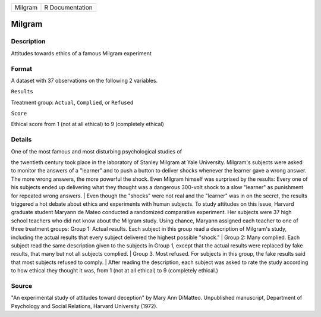 +-----------+-------------------+
| Milgram   | R Documentation   |
+-----------+-------------------+

Milgram
-------

Description
~~~~~~~~~~~

Attitudes towards ethics of a famous Milgram experiment

Format
~~~~~~

A dataset with 37 observations on the following 2 variables.

``Results``

Treatment group: ``Actual``, ``Complied``, or ``Refused``

``Score``

Ethical score from 1 (not at all ethical) to 9 (completely ethical)

Details
~~~~~~~

| One of the most famous and most disturbing psychological studies of
the twentieth century took place in the laboratory of Stanley Milgram at
Yale University. Milgram's subjects were asked to monitor the answers of
a "learner" and to push a button to deliver shocks whenever the learner
gave a wrong answer. The more wrong answers, the more powerful the
shock. Even Milgram himself was surprised by the results: Every one of
his subjects ended up delivering what they thought was a dangerous
300-volt shock to a slow "learner" as punishment for repeated wrong
answers.
|  Even though the "shocks" were not real and the "learner" was in on
the secret, the results triggered a hot debate about ethics and
experiments with human subjects. To study attitudes on this issue,
Harvard graduate student Maryann de Mateo conducted a randomized
comparative experiment. Her subjects were 37 high school teachers who
did not know about the Milgram study. Using chance, Maryann assigned
each teacher to one of three treatment groups: Group 1: Actual results.
Each subject in this group read a description of Milgram's study,
including the actual results that every subject delivered the highest
possible "shock."
|  Group 2: Many complied. Each subject read the same description given
to the subjects in Group 1, except that the actual results were replaced
by fake results, that many but not all subjects complied.
|  Group 3. Most refused. For subjects in this group, the fake results
said that most subjects refused to comply.
|  After reading the description, each subject was asked to rate the
study according to how ethical they thought it was, from 1 (not at all
ethical) to 9 (completely ethical.)

Source
~~~~~~

"An experimental study of attitudes toward deception" by Mary Ann
DiMatteo. Unpublished manuscript, Department of Psychology and Social
Relations, Harvard University (1972).
